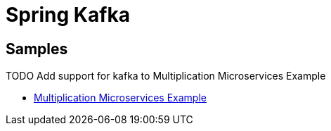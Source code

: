 = Spring Kafka
:figures: 11-development/02-spring/05-message/kafka

== Samples

TODO Add support for kafka to Multiplication Microservices Example

* https://github.com/books-java/Learn-Microservices-with-Spring-Boot-3[Multiplication Microservices Example]
